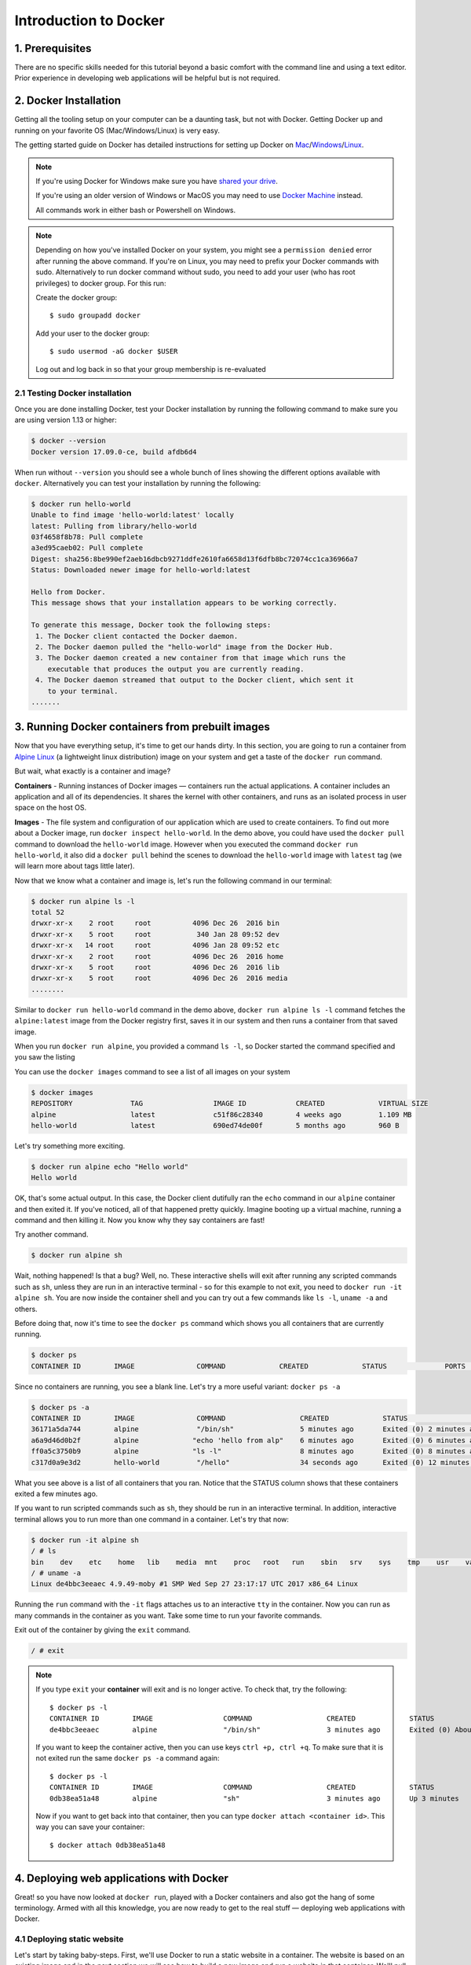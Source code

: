 **Introduction to Docker**
--------------------------

|docker|

1. Prerequisites
================

There are no specific skills needed for this tutorial beyond a basic comfort with the command line and using a text editor. Prior experience in developing web applications will be helpful but is not required.

2. Docker Installation
======================

Getting all the tooling setup on your computer can be a daunting task, but not with Docker. Getting Docker up and running on your favorite OS (Mac/Windows/Linux) is very easy.

The getting started guide on Docker has detailed instructions for setting up Docker on `Mac <https://docs.docker.com/docker-for-mac/install/>`_/`Windows <https://docs.docker.com/docker-for-windows/install/>`_/`Linux <https://docs.docker.com/install/linux/docker-ce/ubuntu/>`_.

.. Note:: 

	If you're using Docker for Windows make sure you have `shared your drive <https://docs.docker.com/docker-for-windows/#shared-drives>`_. 
	
	If you're using an older version of Windows or MacOS you may need to use `Docker Machine <https://docs.docker.com/machine/overview/>`_ instead. 
	
	All commands work in either bash or Powershell on Windows.

.. Note::

	Depending on how you've installed Docker on your system, you might see a ``permission denied`` error after running the above command. If you're on Linux, you may need to prefix your Docker commands with sudo. Alternatively to run docker command without sudo, you need to add your user (who has root privileges) to docker group. 
	For this run: 

	Create the docker group::

		$ sudo groupadd docker
	
	Add your user to the docker group::

		$ sudo usermod -aG docker $USER

	Log out and log back in so that your group membership is re-evaluated

2.1 Testing Docker installation
~~~~~~~~~~~~~~~~~~~~~~~~~~~~~~~

Once you are done installing Docker, test your Docker installation by running the following command to make sure you are using version 1.13 or higher:

.. code-block:: bash

	$ docker --version
	Docker version 17.09.0-ce, build afdb6d4

When run without ``--version`` you should see a whole bunch of lines showing the different options available with ``docker``. Alternatively you can test your installation by running the following:

.. code-block:: bash

	$ docker run hello-world
	Unable to find image 'hello-world:latest' locally
	latest: Pulling from library/hello-world
	03f4658f8b78: Pull complete
	a3ed95caeb02: Pull complete
	Digest: sha256:8be990ef2aeb16dbcb9271ddfe2610fa6658d13f6dfb8bc72074cc1ca36966a7
	Status: Downloaded newer image for hello-world:latest

	Hello from Docker.
	This message shows that your installation appears to be working correctly.

	To generate this message, Docker took the following steps:
	 1. The Docker client contacted the Docker daemon.
	 2. The Docker daemon pulled the "hello-world" image from the Docker Hub.
	 3. The Docker daemon created a new container from that image which runs the
	    executable that produces the output you are currently reading.
	 4. The Docker daemon streamed that output to the Docker client, which sent it
	    to your terminal.
	.......

3. Running Docker containers from prebuilt images
=================================================

Now that you have everything setup, it's time to get our hands dirty. In this section, you are going to run a container from `Alpine Linux <http://www.alpinelinux.org/>`_ (a lightweight linux distribution) image on your system and get a taste of the ``docker run`` command.

But wait, what exactly is a container and image?

**Containers** - Running instances of Docker images — containers run the actual applications. A container includes an application and all of its dependencies. It shares the kernel with other containers, and runs as an isolated process in user space on the host OS. 

**Images** - The file system and configuration of our application which are used to create containers. To find out more about a Docker image, run ``docker inspect hello-world``. In the demo above, you could have used the ``docker pull`` command to download the ``hello-world`` image. However when you executed the command ``docker run hello-world``, it also did a ``docker pull`` behind the scenes to download the ``hello-world`` image with ``latest`` tag (we will learn more about tags little later).

Now that we know what a container and image is, let's run the following command in our terminal:

.. code-block:: bash

	$ docker run alpine ls -l
	total 52
	drwxr-xr-x    2 root     root          4096 Dec 26  2016 bin
	drwxr-xr-x    5 root     root           340 Jan 28 09:52 dev
	drwxr-xr-x   14 root     root          4096 Jan 28 09:52 etc
	drwxr-xr-x    2 root     root          4096 Dec 26  2016 home
	drwxr-xr-x    5 root     root          4096 Dec 26  2016 lib
	drwxr-xr-x    5 root     root          4096 Dec 26  2016 media
	........

Similar to ``docker run hello-world`` command in the demo above, ``docker run alpine ls -l`` command fetches the ``alpine:latest`` image from the Docker registry first, saves it in our system and then runs a container from that saved image. 

When you run ``docker run alpine``, you provided a command ``ls -l``, so Docker started the command specified and you saw the listing

You can use the ``docker images`` command to see a list of all images on your system

.. code-block:: bash

	$ docker images
	REPOSITORY              TAG                 IMAGE ID            CREATED             VIRTUAL SIZE
	alpine                 	latest              c51f86c28340        4 weeks ago         1.109 MB
	hello-world             latest              690ed74de00f        5 months ago        960 B

Let's try something more exciting.

.. code-block:: bash

	$ docker run alpine echo "Hello world"
	Hello world

OK, that's some actual output. In this case, the Docker client dutifully ran the ``echo`` command in our ``alpine`` container and then exited it. If you've noticed, all of that happened pretty quickly. Imagine booting up a virtual machine, running a command and then killing it. Now you know why they say containers are fast!

Try another command.

.. code-block:: bash

	$ docker run alpine sh

Wait, nothing happened! Is that a bug? Well, no. These interactive shells will exit after running any scripted commands such as ``sh``, unless they are run in an interactive terminal - so for this example to not exit, you need to ``docker run -it alpine sh``. You are now inside the container shell and you can try out a few commands like ``ls -l``, ``uname -a`` and others. 

Before doing that, now it's time to see the ``docker ps`` command which shows you all containers that are currently running.

.. code-block:: bash

	$ docker ps
	CONTAINER ID        IMAGE               COMMAND             CREATED             STATUS              PORTS               NAMES

Since no containers are running, you see a blank line. Let's try a more useful variant: ``docker ps -a``

.. code-block:: bash

	$ docker ps -a
	CONTAINER ID        IMAGE               COMMAND                  CREATED             STATUS                      PORTS               NAMES
	36171a5da744        alpine              "/bin/sh"                5 minutes ago       Exited (0) 2 minutes ago                        fervent_newton
	a6a9d46d0b2f        alpine             "echo 'hello from alp"    6 minutes ago       Exited (0) 6 minutes ago                        lonely_kilby
	ff0a5c3750b9        alpine             "ls -l"                   8 minutes ago       Exited (0) 8 minutes ago                        elated_ramanujan
	c317d0a9e3d2        hello-world         "/hello"                 34 seconds ago      Exited (0) 12 minutes ago                       stupefied_mcclintock

What you see above is a list of all containers that you ran. Notice that the STATUS column shows that these containers exited a few minutes ago. 

If you want to run scripted commands such as ``sh``, they should be run in an interactive terminal. In addition, interactive terminal allows you to run more than one command in a container. Let's try that now:

.. code-block:: bash

	$ docker run -it alpine sh
	/ # ls
	bin    dev    etc    home   lib    media  mnt    proc   root   run    sbin   srv    sys    tmp    usr    var
	/ # uname -a
	Linux de4bbc3eeaec 4.9.49-moby #1 SMP Wed Sep 27 23:17:17 UTC 2017 x86_64 Linux

Running the ``run`` command with the ``-it`` flags attaches us to an interactive ``tty`` in the container. Now you can run as many commands in the container as you want. Take some time to run your favorite commands.

Exit out of the container by giving the ``exit`` command.

.. code-block:: bash

	/ # exit

.. Note::

	If you type ``exit`` your **container** will exit and is no longer active. To check that, try the following::

		$ docker ps -l
		CONTAINER ID        IMAGE                 COMMAND                  CREATED             STATUS                          PORTS                    NAMES
		de4bbc3eeaec        alpine                "/bin/sh"                3 minutes ago       Exited (0) About a minute ago                            pensive_leavitt

	If you want to keep the container active, then you can use keys ``ctrl +p, ctrl +q``. To make sure that it is not exited run the same ``docker ps -a`` command again::

		$ docker ps -l
		CONTAINER ID        IMAGE                 COMMAND                  CREATED             STATUS                         PORTS                    NAMES
		0db38ea51a48        alpine                "sh"                     3 minutes ago       Up 3 minutes                                            elastic_lewin

	Now if you want to get back into that container, then you can type ``docker attach <container id>``. This way you can save your container::

		$ docker attach 0db38ea51a48

4. Deploying web applications with Docker 
=========================================

Great! so you have now looked at ``docker run``, played with a Docker containers and also got the hang of some terminology. Armed with all this knowledge, you are now ready to get to the real stuff — deploying web applications with Docker.

4.1 Deploying static website
~~~~~~~~~~~~~~~~~~~~~~~~~~~~

Let's start by taking baby-steps. First, we'll use Docker to run a static website in a container. The website is based on an existing image and in the next section we will see how to build a new image and run a website in that container. We'll pull a Docker image from Dockerhub, run the container, and see how easy it is to set up a web server.

.. Note::
	
	Code for this section is in this repo in the `static-site directory <https://github.com/docker/labs/tree/master/beginner/static-site>`_

The image that you are going to use is a single-page website that was already created for this demo and is available on the Dockerhub as `dockersamples/static-site <https:/hub.docker.com/community/images/dockersamples/static-site>`_. You can pull and run the image directly in one go using ``docker run`` as follows.

.. code-block:: bash

	$ docker run -d dockersamples/static-site

.. Note:: 

	The ``-d`` flag enables detached mode, which detaches the running container from the terminal/shell and returns your prompt after the container starts. 

So, what happens when you run this command?

Since the image doesn't exist on your Docker host (laptop/computer), the Docker daemon first fetches it from the registry and then runs it as a container.

Now that the server is running, do you see the website? What port is it running on? And more importantly, how do you access the container directly from our host machine?

Actually, you probably won't be able to answer any of these questions yet! ☺ In this case, the client didn't tell the Docker Engine to publish any of the ports, so you need to re-run the ``docker run`` command to add this instruction.

Let's re-run the command with some new flags to publish ports and pass your name to the container to customize the message displayed. We'll use the ``-d`` option again to run the container in detached mode.

First, stop the container that you have just launched. In order to do this, we need the container ID.

Since we ran the container in detached mode, we don't have to launch another terminal to do this. Run ``docker ps`` to view the running containers.

.. code-block:: bash

	$ docker ps
	CONTAINER ID        IMAGE                  COMMAND                  CREATED             STATUS              PORTS               NAMES
	a7a0e504ca3e        dockersamples/static-site   "/bin/sh -c 'cd /usr/"   28 seconds ago      Up 26 seconds       80/tcp, 443/tcp     stupefied_mahavira

Check out the CONTAINER ID column. You will need to use this CONTAINER ID value, a long sequence of characters, to identify the container you want to stop, and then to remove it. The example below provides the CONTAINER ID on our system; you should use the value that you see in your terminal.

.. code-block:: bash

	$ docker stop a7a0e504ca3e
	$ docker rm   a7a0e504ca3e

.. Note::

	A cool feature is that you do not need to specify the entire **CONTAINER ID**. You can just specify a few starting characters and if it is unique among all the containers that you have launched, the Docker client will intelligently pick it up.

Now, let's launch a container in detached mode as shown below:

.. code-block:: bash

	$ docker run --name static-site -d -P dockersamples/static-site
	e61d12292d69556eabe2a44c16cbd54486b2527e2ce4f95438e504afb7b02810

In the above command:

-	``-d`` will create a container with the process detached from our terminal
-	``-P`` will publish all the exposed container ports to random ports on the Docker host
-	``--name`` allows you to specify a container name

Now you can see the ports by running the ``docker port`` command.

.. code-block:: bash

	$ docker port static-site
	443/tcp -> 0.0.0.0:32770
	80/tcp -> 0.0.0.0:32773

If you are running Docker for Mac, Docker for Windows, or Docker on Linux, open a web browser and go to port 80 on your host. The exact address will depend on how you're running Docker 

- Laptop or Native linux: ``http://localhost:[YOUR_PORT_FOR 80/tcp]``. On my system this is ``http://localhost:32773``.

|static_site_docker|

- Cloud server: If you are running the same set of commands on Atmosphere/Jetstream or on any other cloud service, you can open ``ipaddress:[YOUR_PORT_FOR 80/tcp]``. On my Atmosphere instance this is ``http://128.196.142.26:32769/``. We will see more about deploying Docker containers on Atmosphere/Jetstream Cloud in the Advanced Docker session.

|static_site_docker1|

.. Note::

	``-P` `will publish all the exposed container ports to random ports on the Docker host. However if you want to assign a fixed port then you can use ``-p`` option. The format is ``-p <host port>:<container port>``. For example::

.. code-block:: bash

	$ docker run --name static-site2 -d -p 8088:80 dockersamples/static-site

If you are running Docker for Mac, Docker for Windows, or Docker on Linux, you can open ``http://localhost:[YOUR_PORT_FOR 80/tcp]``. For our example this is ``http://localhost:8088``.

If you are running Docker on Atmosphere/Jetstream or on any other cloud, you can open ``ipaddress:[YOUR_PORT_FOR 80/tcp]``. For our example this is ``http://128.196.142.26:8088/``

If you see “Hello Docker!” then you’re done!

Let's stop and remove the containers since you won't be using them anymore.

.. code-block:: bash

	$ docker stop static-site static-site2
	$ docker rm static-site static-site2

Let's use a shortcut to both stop and delete that container from your system:

.. code-block:: bash

	$ docker rm -f static-site static-site2

Run ``docker ps`` to make sure the containers are gone.

.. code-block:: bash

	$ docker ps
	CONTAINER ID        IMAGE               COMMAND             CREATED             STATUS              PORTS               NAMES

4.2 Deploying dynamic website
~~~~~~~~~~~~~~~~~~~~~~~~~~~~~

One area where Docker shines is when you need to use a command line utility that has a large number of dependencies.

In this section, let's dive deeper into what Docker images are. Later on we will build our own image and use that image to run an application locally (deploy a dynamic website).

4.2.1 Docker images
^^^^^^^^^^^^^^^^^^^

Docker images are the basis of containers. In the previous example, you pulled the ``dockersamples/static-site`` image from the registry and asked the Docker client to run a container based on that image. To see the list of images that are available locally on your system, run the ``docker images`` command.

.. code-block:: bash

	$ docker images
	REPOSITORY             		TAG                 IMAGE ID            CREATED             SIZE
	dockersamples/static-site   latest              92a386b6e686        2 hours ago        190.5 MB
	nginx                  		latest              af4b3d7d5401        3 hours ago        190.5 MB
	hello-world             	latest              690ed74de00f        5 months ago       960 B
	.........

Above is a list of images that I've pulled from the registry and those I've created myself (we'll shortly see how). You will have a different list of images on your machine. The **TAG** refers to a particular snapshot of the image and the **ID** is the corresponding unique identifier for that image.

For simplicity, you can think of an image akin to a git repository - images can be committed with changes and have multiple versions. When you do not provide a specific version number, the client defaults to latest.

For example you could pull a specific version of ubuntu image as follows:

.. code-block:: bash

	$ docker pull ubuntu:16.04

If you do not specify the version number of the image, as mentioned, the Docker client will default to a version named ``latest``.

So for example, the ``docker pull`` command given below will pull an image named ``ubuntu:latest``

.. code-block:: bash

	$ docker pull ubuntu

To get a new Docker image you can either get it from a registry (such as the Docker hub) or create your own. There are hundreds of thousands of images available on Docker hub. You can also search for images directly from the command line using ``docker search``.

.. code-block:: bash

	$ docker search ubuntu
	  NAME                                                   DESCRIPTION                                     STARS               OFFICIAL            AUTOMATED
	  ubuntu                                                 Ubuntu is a Debian-based Linux operating sys…   7310                [OK]                
	  dorowu/ubuntu-desktop-lxde-vnc                         Ubuntu with openssh-server and NoVNC            163                                     [OK]
	  rastasheep/ubuntu-sshd                                 Dockerized SSH service, built on top of offi…   131                                     [OK]
	  ansible/ubuntu14.04-ansible                            Ubuntu 14.04 LTS with ansible                   90                                      [OK]
	  ubuntu-upstart                                         Upstart is an event-based replacement for th…   81                  [OK]                
	  neurodebian                                            NeuroDebian provides neuroscience research s…   43                  [OK]                
	  ubuntu-debootstrap                                     debootstrap --variant=minbase --components=m…   35                  [OK]                
	  1and1internet/ubuntu-16-nginx-php-phpmyadmin-mysql-5   ubuntu-16-nginx-php-phpmyadmin-mysql-5          26                                      [OK]
	  nuagebec/ubuntu                                        Simple always updated Ubuntu docker images w…   22                                      [OK]
	  tutum/ubuntu                                           Simple Ubuntu docker images with SSH access     18                                      
	  ppc64le/ubuntu                                         Ubuntu is a Debian-based Linux operating sys…   11                                      
	  i386/ubuntu                                            Ubuntu is a Debian-based Linux operating sys…   9                                       
	  1and1internet/ubuntu-16-apache-php-7.0                 ubuntu-16-apache-php-7.0                        7                                       [OK]
	  eclipse/ubuntu_jdk8                                    Ubuntu, JDK8, Maven 3, git, curl, nmap, mc, …   5                                       [OK]
	  darksheer/ubuntu                                       Base Ubuntu Image -- Updated hourly             3                                       [OK]
	  codenvy/ubuntu_jdk8                                    Ubuntu, JDK8, Maven 3, git, curl, nmap, mc, …   3                                       [OK]
	  1and1internet/ubuntu-16-nginx-php-5.6-wordpress-4      ubuntu-16-nginx-php-5.6-wordpress-4             2                                       [OK]
	  1and1internet/ubuntu-16-nginx                          ubuntu-16-nginx                                 2                                       [OK]
	  pivotaldata/ubuntu                                     A quick freshening-up of the base Ubuntu doc…   1                                       
	  smartentry/ubuntu                                      ubuntu with smartentry                          0                                       [OK]
	  pivotaldata/ubuntu-gpdb-dev                            Ubuntu images for GPDB development              0                                       
	  1and1internet/ubuntu-16-healthcheck                    ubuntu-16-healthcheck                           0                                       [OK]
	  thatsamguy/ubuntu-build-image                          Docker webapp build images based on Ubuntu      0                                       
	  ossobv/ubuntu                                          Custom ubuntu image from scratch (based on o…   0                                       
	  1and1internet/ubuntu-16-sshd                           ubuntu-16-sshd                                  0                                       [OK]

An important distinction with regard to images is between base images and child images and official images and user images (Both of which can be base images or child images.).

.. important::
	**Base images** are images that have no parent images, usually images with an OS like ubuntu, alpine or debian.

	**Child images** are images that build on base images and add additional functionality.

	**Official images** are Docker sanctioned images. Docker, Inc. sponsors a dedicated team that is responsible for reviewing and publishing all Official Repositories content. This team works in collaboration with upstream software maintainers, security experts, and the broader Docker community. These are not prefixed by an organization or user name. In the list of images above, the python, node, alpine and nginx images are official (base) images. To find out more about them, check out the Official Images Documentation.

	**User images** are images created and shared by users like you. They build on base images and add additional functionality. Typically these are formatted as ``user/image-name``. The user value in the image name is your Dockerhub user or organization name.

4.2.2 Meet our Flask app
^^^^^^^^^^^^^^^^^^^^^^^^

Now that you have a better understanding of images, it's time to create an image that sandboxes a small `Flask <http://flask.pocoo.org/>`_ application. Flask is a lightweight Python web framework. We'll do this by first pulling together the components for a random cat picture generator built with Python Flask, then dockerizing it by writing a Dockerfile and finally we'll build the image and run it. 

- `Create a Python Flask app that displays random cat`_
- `Build the image`_
- `Run your image`_

.. Note::

	I have already written the Flask app for you, so you should start by cloning the git repository at https://github.com/upendrak/flask-app. You can do this with ``git clone`` if you have git installed, or by clicking the “Download ZIP” button on GitHub

.. _Create a Python Flask app that displays random cat:

1. Create a Python Flask app that displays random cat

For the purposes of this workshop, we've created a fun little Python Flask app that displays a random cat .gif every time it is loaded - because, you know, who doesn't like cats?

Start by creating a directory called ``flask-app`` where we'll create the following files:

- `app.py`_
- `requirements.txt`_
- `templates/index.html`_
- `Dockerfile`_

.. code-block:: bash

	$ mkdir flask-app && cd flask-app

.. _app.py:

1.1 **app.py**

Create the ``app.py`` file with the following content. You can use any of favorite text editor to create this file.

.. code-block:: bash

	from flask import Flask, render_template
	import random

	app = Flask(__name__)

	# list of cat images
	images = [
	    "http://ak-hdl.buzzfed.com/static/2013-10/enhanced/webdr05/15/9/anigif_enhanced-buzz-26388-1381844103-11.gif",
	    "http://ak-hdl.buzzfed.com/static/2013-10/enhanced/webdr01/15/9/anigif_enhanced-buzz-31540-1381844535-8.gif",
	    "http://ak-hdl.buzzfed.com/static/2013-10/enhanced/webdr05/15/9/anigif_enhanced-buzz-26390-1381844163-18.gif",
	    "http://ak-hdl.buzzfed.com/static/2013-10/enhanced/webdr06/15/10/anigif_enhanced-buzz-1376-1381846217-0.gif",
	    "http://ak-hdl.buzzfed.com/static/2013-10/enhanced/webdr03/15/9/anigif_enhanced-buzz-3391-1381844336-26.gif",
	    "http://ak-hdl.buzzfed.com/static/2013-10/enhanced/webdr06/15/10/anigif_enhanced-buzz-29111-1381845968-0.gif",
	    "http://ak-hdl.buzzfed.com/static/2013-10/enhanced/webdr03/15/9/anigif_enhanced-buzz-3409-1381844582-13.gif",
	    "http://ak-hdl.buzzfed.com/static/2013-10/enhanced/webdr02/15/9/anigif_enhanced-buzz-19667-1381844937-10.gif",
	    "http://ak-hdl.buzzfed.com/static/2013-10/enhanced/webdr05/15/9/anigif_enhanced-buzz-26358-1381845043-13.gif",
	    "http://ak-hdl.buzzfed.com/static/2013-10/enhanced/webdr06/15/9/anigif_enhanced-buzz-18774-1381844645-6.gif",
	    "http://ak-hdl.buzzfed.com/static/2013-10/enhanced/webdr06/15/9/anigif_enhanced-buzz-25158-1381844793-0.gif",
	    "http://ak-hdl.buzzfed.com/static/2013-10/enhanced/webdr03/15/10/anigif_enhanced-buzz-11980-1381846269-1.gif"
	]

	@app.route('/')
	def index():
	    url = random.choice(images)
	    return render_template('index.html', url=url)

	if __name__ == "__main__":
	    app.run(host="0.0.0.0")

.. _requirements.txt:

1.2. **requirements.txt**

In order to install the Python modules required for our app, we need to create a file called ``requirements.txt`` and add the following line to that file:

.. code-block:: bash

	Flask==0.10.1

.. _templates/index.html:

1.3. **templates/index.html**

Create a directory called `templates` and create an ``index.html`` file in that directory with the following content in it:

.. code-block:: bash

	$ mkdir templates && cd templates

.. code-block:: bash

	<html>
	  <head>
	    <style type="text/css">
	      body {
	        background: black;
	        color: white;
	      }
	      div.container {
	        max-width: 500px;
	        margin: 100px auto;
	        border: 20px solid white;
	        padding: 10px;
	        text-align: center;
	      }
	      h4 {
	        text-transform: uppercase;
	      }
	    </style>
	  </head>
	  <body>
	    <div class="container">
	      <h4>Cat Gif of the day</h4>
	      <img src="{{url}}" />
	      <p><small>Courtesy: <a href="http://www.buzzfeed.com/copyranter/the-best-cat-gif-post-in-the-history-of-cat-gifs">Buzzfeed</a></small></p>
	    </div>
	  </body>
	</html>

.. Note::

	If you want, you can run this app through your laptop’s native Python installation first just to see what it looks like. Run ``sudo pip install -r requirements.txt`` and then run ``python app.py``.

	You should then be able to open a web browser, go to http://localhost:5000, and see the message "Hello! I am a Flask application".

	This is totally optional - but some people like to see what the app’s supposed to do before they try to Dockerize it.

.. _Dockerfile:

1.4. **Dockerfile**

A **Dockerfile** is a text file that contains a list of commands that the Docker daemon calls while creating an image. The Dockerfile contains all the information that Docker needs to know to run the app — a base Docker image to run from, location of your project code, any dependencies it has, and what commands to run at start-up. It is a simple way to automate the image creation process. The best part is that the commands you write in a Dockerfile are almost identical to their equivalent Linux commands. This means you don't really have to learn new syntax to create your own Dockerfiles.

We want to create a Docker image with this web app. As mentioned above, all user images are based on a base image. Since our application is written in Python, we will build our own Python image based on ``Alpine``. We'll do that using a Dockerfile.

Create a file called Dockerfile in the ``flask`` directory, and add content to it as described below. Since you are currently in ``templates`` directory, you need to go up one directory up before you can create your Dockerfile 

.. code-block:: bash

	cd ..

.. code-block:: bash

	# our base image
	FROM alpine:3.5

	# install python and pip
	RUN apk add --update py2-pip

	# install Python modules needed by the Python app
	COPY requirements.txt /usr/src/app/
	RUN pip install --no-cache-dir -r /usr/src/app/requirements.txt

	# copy files required for the app to run
	COPY app.py /usr/src/app/
	COPY templates/index.html /usr/src/app/templates/

	# tell the port number the container should expose
	EXPOSE 5000

	# run the application
	CMD ["python", "/usr/src/app/app.py"]

Now let's see what each of those lines mean..

1.4.1 We'll start by specifying our base image, using the FROM keyword:

.. code-block:: bash

	FROM alpine:3.5

1.4.2. The next step usually is to write the commands of copying the files and installing the dependencies. But first we will install the Python pip package to the alpine linux distribution. This will not just install the pip package but any other dependencies too, which includes the python interpreter. Add the following ``RUN`` command next:

.. code-block:: bash

	RUN apk add --update py2-pip

1.4.3. Let's add the files that make up the Flask Application. Install all Python requirements for our app to run. This will be accomplished by adding the lines:

.. code-block:: bash

	COPY requirements.txt /usr/src/app/
	RUN pip install --no-cache-dir -r /usr/src/app/requirements.txt

1.4.4. Copy the files you have created earlier into our image by using ``COPY`` command.

.. code-block:: bash

	COPY app.py /usr/src/app/
	COPY templates/index.html /usr/src/app/templates/

1.4.5. Specify the port number which needs to be exposed. Since our flask app is running on 5000 that's what we'll expose.

.. code-block:: bash

	EXPOSE 5000

1.4.6. The last step is the command for running the application which is simply - ``python ./app.py``. Use the ``CMD`` command to do that:

.. code-block:: bash

	CMD ["python", "/usr/src/app/app.py"]

The primary purpose of ``CMD`` is to tell the container which command it should run by default when it is started.

.. _Build the image:

2. Build the image

Now that you have your Dockerfile, you can build your image. The ``docker build`` command does the heavy-lifting of creating a docker image from a Dockerfile.

The ``docker build command`` is quite simple - it takes an optional tag name with the ``-t`` flag, and the location of the directory containing the Dockerfile - the ``.`` indicates the current directory:

.. Note::

	When you run the ``docker build`` command given below, make sure to replace ``<YOUR_DOCKERHUB_USERNAME>`` with your username. This username should be the same one you created when registering on Docker hub. If you haven't done that yet, please go ahead and create an account in `Dockerhub <https://hub.docker.com>`_.

.. code-block:: bash

	YOUR_DOCKERHUB_USERNAME=<YOUR_DOCKERHUB_USERNAME>

For example this is how I assign my dockerhub username

.. code-block:: bash

	YOUR_DOCKERHUB_USERNAME=upendradevisetty

Now build the image using the following command:

.. code-block:: bash

	$ docker build -t $YOUR_DOCKERHUB_USERNAME/myfirstapp .
	Sending build context to Docker daemon   7.68kB
	Step 1/8 : FROM alpine:3.5
	 ---> 88e169ea8f46
	Step 2/8 : RUN apk add --update py2-pip
	 ---> Using cache
	 ---> 8b1f026c3899
	Step 3/8 : COPY requirements.txt /usr/src/app/
	 ---> Using cache
	 ---> 6923f451ee09
	Step 4/8 : RUN pip install --no-cache-dir -r /usr/src/app/requirements.txt
	 ---> Running in fb6b7b8beb3c
	Collecting Flask==0.10.1 (from -r /usr/src/app/requirements.txt (line 1))
	  Downloading Flask-0.10.1.tar.gz (544kB)
	Collecting Werkzeug>=0.7 (from Flask==0.10.1->-r /usr/src/app/requirements.txt (line 1))
	  Downloading Werkzeug-0.14.1-py2.py3-none-any.whl (322kB)
	Collecting Jinja2>=2.4 (from Flask==0.10.1->-r /usr/src/app/requirements.txt (line 1))
	  Downloading Jinja2-2.10-py2.py3-none-any.whl (126kB)
	Collecting itsdangerous>=0.21 (from Flask==0.10.1->-r /usr/src/app/requirements.txt (line 1))
	  Downloading itsdangerous-0.24.tar.gz (46kB)
	Collecting MarkupSafe>=0.23 (from Jinja2>=2.4->Flask==0.10.1->-r /usr/src/app/requirements.txt (line 1))
	  Downloading MarkupSafe-1.0.tar.gz
	Installing collected packages: Werkzeug, MarkupSafe, Jinja2, itsdangerous, Flask
	  Running setup.py install for MarkupSafe: started
	    Running setup.py install for MarkupSafe: finished with status 'done'
	  Running setup.py install for itsdangerous: started
	    Running setup.py install for itsdangerous: finished with status 'done'
	  Running setup.py install for Flask: started
	    Running setup.py install for Flask: finished with status 'done'
	Successfully installed Flask-0.10.1 Jinja2-2.10 MarkupSafe-1.0 Werkzeug-0.14.1 itsdangerous-0.24
	You are using pip version 9.0.0, however version 9.0.1 is available.
	You should consider upgrading via the 'pip install --upgrade pip' command.
	 ---> 16d47a8073fd
	Removing intermediate container fb6b7b8beb3c
	Step 5/8 : COPY app.py /usr/src/app/
	 ---> 338019e5711f
	Step 6/8 : COPY templates/index.html /usr/src/app/templates/
	 ---> b65ed769c446
	Step 7/8 : EXPOSE 5000
	 ---> Running in b95001d36e4d
	 ---> 0deaa29ca54a
	Removing intermediate container b95001d36e4d
	Step 8/8 : CMD python /usr/src/app/app.py
	 ---> Running in 4a8e82f87e2f
	 ---> 40a121fff878
	Removing intermediate container 4a8e82f87e2f
	Successfully built 40a121fff878
	Successfully tagged upendradevisetty/myfirstapp:latest

If you don't have the ``alpine:3.5 image``, the client will first pull the image and then create your image. Therefore, your output on running the command will look different from mine. If everything went well, your image should be ready! Run ``docker images`` and see if your image ``$YOUR_DOCKERHUB_USERNAME/myfirstapp`` shows.

.. _Run your image:

3. Run your image

When Docker can successfully build your Dockerfile, test it by starting a new container from your new image using the docker run command. Don’t forget to include the port forwarding options you learned about before.

.. code-block:: bash

	$ docker run -d -p 8888:5000 --name myfirstapp $YOUR_DOCKERHUB_USERNAME/myfirstapp

Head over to ``http://localhost:8888`` and your app should be live. 

|catpic|

Hit the Refresh button in the web browser to see a few more cat images.

Exercise (5-10 mins): Deploy a custom Docker image
~~~~~~~~~~~~~~~~~~~~~~~~~~~~~~~~~~~~~~~~~~~~~~~~~~

- Download the sample code from https://github.com/Azure-Samples/docker-django-webapp-linux.git
- Build the image using the Dockerfile in that repo using ``docker build`` command
- Run an instance from that image
- Verify the web app and container are functioning correctly
- Share your (non-localhost) url on Slack

5. Dockerfile commands summary
==============================

Here's a quick summary of the few basic commands we used in our Dockerfile.

- **FROM** starts the Dockerfile. It is a requirement that the Dockerfile must start with the FROM command. Images are created in layers, which means you can use another image as the base image for your own. The FROM command defines your base layer. As arguments, it takes the name of the image. Optionally, you can add the Dockerhub username of the maintainer and image version, in the format username/imagename:version.

- **RUN** is used to build up the Image you're creating. For each RUN command, Docker will run the command then create a new layer of the image. This way you can roll back your image to previous states easily. The syntax for a RUN instruction is to place the full text of the shell command after the RUN (e.g., RUN mkdir /user/local/foo). This will automatically run in a /bin/sh shell. You can define a different shell like this: RUN /bin/bash -c 'mkdir /user/local/foo'

- **COPY** copies local files into the container.

- **CMD** defines the commands that will run on the Image at start-up. Unlike a RUN, this does not create a new layer for the Image, but simply runs the command. There can only be one CMD per a Dockerfile/Image. If you need to run multiple commands, the best way to do that is to have the CMD run a script. CMD requires that you tell it where to run the command, unlike RUN. So example CMD commands would be:

.. code-block:: bash

	CMD ["python", "./app.py"]

	CMD ["/bin/bash", "echo", "Hello World"]

- EXPOSE creates a hint for users of an image which ports provide services. It is included in the information which can be retrieved via ``$ docker inspect <container-id>``.

.. Note::

	The EXPOSE command does not actually make any ports accessible to the host! Instead, this requires publishing ports by means of the ``-p`` flag when using ``docker run``.

- PUSH pushes your image to Docker Cloud, or alternately to a private registry

.. Note::

	If you want to learn more about Dockerfiles, check out `Best practices for writing Dockerfiles <https://docs.docker.com/engine/userguide/eng-image/dockerfile_best-practices/>`_.

6. Demo's
=========

6.1 Portainer
~~~~~~~~~~~~~

`Portainer <https://portainer.io/>`_ is an open-source lightweight managment UI which allows you to easily manage your Docker hosts or Swarm cluster.

- Simple to use: It has never been so easy to manage Docker. Portainer provides a detailed overview of Docker and allows you to manage containers, images, networks and volumes. It is also really easy to deploy, you are just one Docker command away from running Portainer anywhere.

- Made for Docker: Portainer is meant to be plugged on top of the Docker API. It has support for the latest versions of Docker, Docker Swarm and Swarm mode.

6.1.1 Installation
^^^^^^^^^^^^^^^^^^

Use the following Docker commands to deploy Portainer. Now the second line of command should be familiar to you by now. We will talk about first line of command in the Advanced Docker session.

.. code-block:: bash

	$ docker volume create portainer_data

	$ docker run -d -p 9000:9000 -v /var/run/docker.sock:/var/run/docker.sock -v portainer_data:/data portainer/portainer

- If you are on mac, you'll just need to access the port 9000 (http://localhost:9000) of the Docker engine where portainer is running using username ``admin`` and password ``tryportainer``

- If you are running Docker on Atmosphere/Jetstream or on any other cloud, you can open ``ipaddress:9000``. For my case this is ``http://128.196.142.26:9000``

.. Note:: 
	
	The `-v /var/run/docker.sock:/var/run/docker.sock` option can be used in mac/linux environments only.

|portainer_demo|

6.2 Play-with-docker (PWD)
~~~~~~~~~~~~~~~~~~~~~~~~~~

`PWD <http://www.play-with-docker.com/>`_ is a Docker playground which allows users to run Docker commands in a matter of seconds. It gives the experience of having a free Alpine Linux Virtual Machine in browser, where you can build and run Docker containers and even create clusters in `Docker Swarm Mode <https://docs.docker.com/engine/swarm/>`_. Under the hood, Docker-in-Docker (DinD) is used to give the effect of multiple VMs/PCs. In addition to the playground, PWD also includes a training site composed of a large set of Docker labs and quizzes from beginner to advanced level available at `training.play-with-docker.com <http://training.play-with-docker.com/>`_.

6.2.1 Installation
^^^^^^^^^^^^^^^^^^

You don't have to install anything to use PWD. Just open ``https://labs.play-with-docker.com/`` and start using PWD

.. Note::

	You can use your Dockerhub credentials to log-in to PWD

|pwd|

.. |docker| image:: ../img/docker.png
  :width: 200
  :height: 200

.. |static_site_docker| image:: ../img/static_site_docker.png
  :width: 500
  :height: 450

.. |static_site_docker1| image:: ../img/static_site_docker1.png
  :width: 500
  :height: 450

.. |portainer_demo| image:: ../img/portainer_demo.png
  :width: 500
  :height: 450

.. |pwd| image:: ../img/pwd.png
  :width: 500
  :height: 450

.. |catpic| image:: ../img/catpic-1.png
  :width: 500
  :height: 450  
